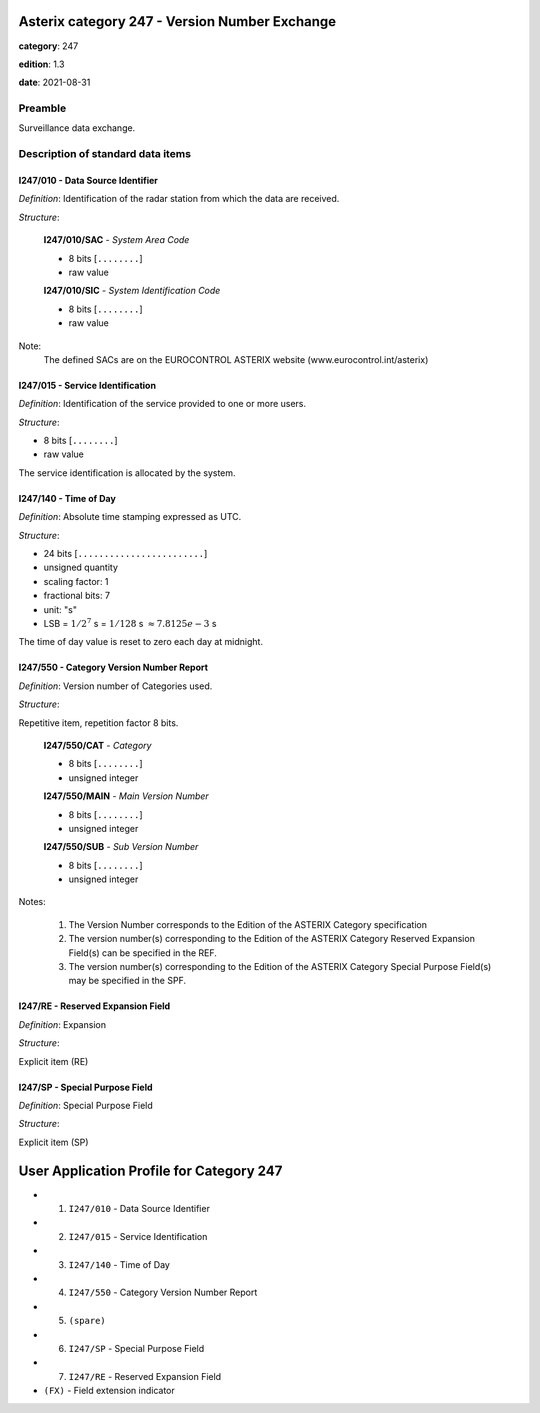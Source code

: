 Asterix category 247 - Version Number Exchange
==============================================
**category**: 247

**edition**: 1.3

**date**: 2021-08-31

Preamble
--------
Surveillance data exchange.

Description of standard data items
----------------------------------

I247/010 - Data Source Identifier
*********************************

*Definition*: Identification of the radar station from which the data are received.

*Structure*:

    **I247/010/SAC** - *System Area Code*

    - 8 bits [``........``]

    - raw value

    **I247/010/SIC** - *System Identification Code*

    - 8 bits [``........``]

    - raw value

Note:
    The defined SACs are on the EUROCONTROL ASTERIX website
    (www.eurocontrol.int/asterix)

I247/015 - Service Identification
*********************************

*Definition*: Identification of the service provided to one or more users.

*Structure*:

- 8 bits [``........``]

- raw value

The service identification is allocated by the system.

I247/140 - Time of Day
**********************

*Definition*: Absolute time stamping expressed as UTC.

*Structure*:

- 24 bits [``........................``]

- unsigned quantity
- scaling factor: 1
- fractional bits: 7
- unit: "s"
- LSB = :math:`1 / {2^{7}}` s = :math:`1 / {128}` s :math:`\approx 7.8125e-3` s

The time of day value is reset to zero each day at midnight.

I247/550 - Category Version Number Report
*****************************************

*Definition*: Version number of Categories used.

*Structure*:

Repetitive item, repetition factor 8 bits.

        **I247/550/CAT** - *Category*

        - 8 bits [``........``]

        - unsigned integer

        **I247/550/MAIN** - *Main Version Number*

        - 8 bits [``........``]

        - unsigned integer

        **I247/550/SUB** - *Sub Version Number*

        - 8 bits [``........``]

        - unsigned integer

Notes:

    1. The Version Number corresponds to the Edition of the ASTERIX
       Category specification
    2. The version number(s) corresponding to the Edition of the ASTERIX
       Category Reserved Expansion Field(s) can be specified in the REF.
    3. The version number(s) corresponding to the Edition of the ASTERIX
       Category Special Purpose Field(s) may be specified in the SPF.

I247/RE - Reserved Expansion Field
**********************************

*Definition*: Expansion

*Structure*:

Explicit item (RE)

I247/SP - Special Purpose Field
*******************************

*Definition*: Special Purpose Field

*Structure*:

Explicit item (SP)

User Application Profile for Category 247
=========================================
- (1) ``I247/010`` - Data Source Identifier
- (2) ``I247/015`` - Service Identification
- (3) ``I247/140`` - Time of Day
- (4) ``I247/550`` - Category Version Number Report
- (5) ``(spare)``
- (6) ``I247/SP`` - Special Purpose Field
- (7) ``I247/RE`` - Reserved Expansion Field
- ``(FX)`` - Field extension indicator
